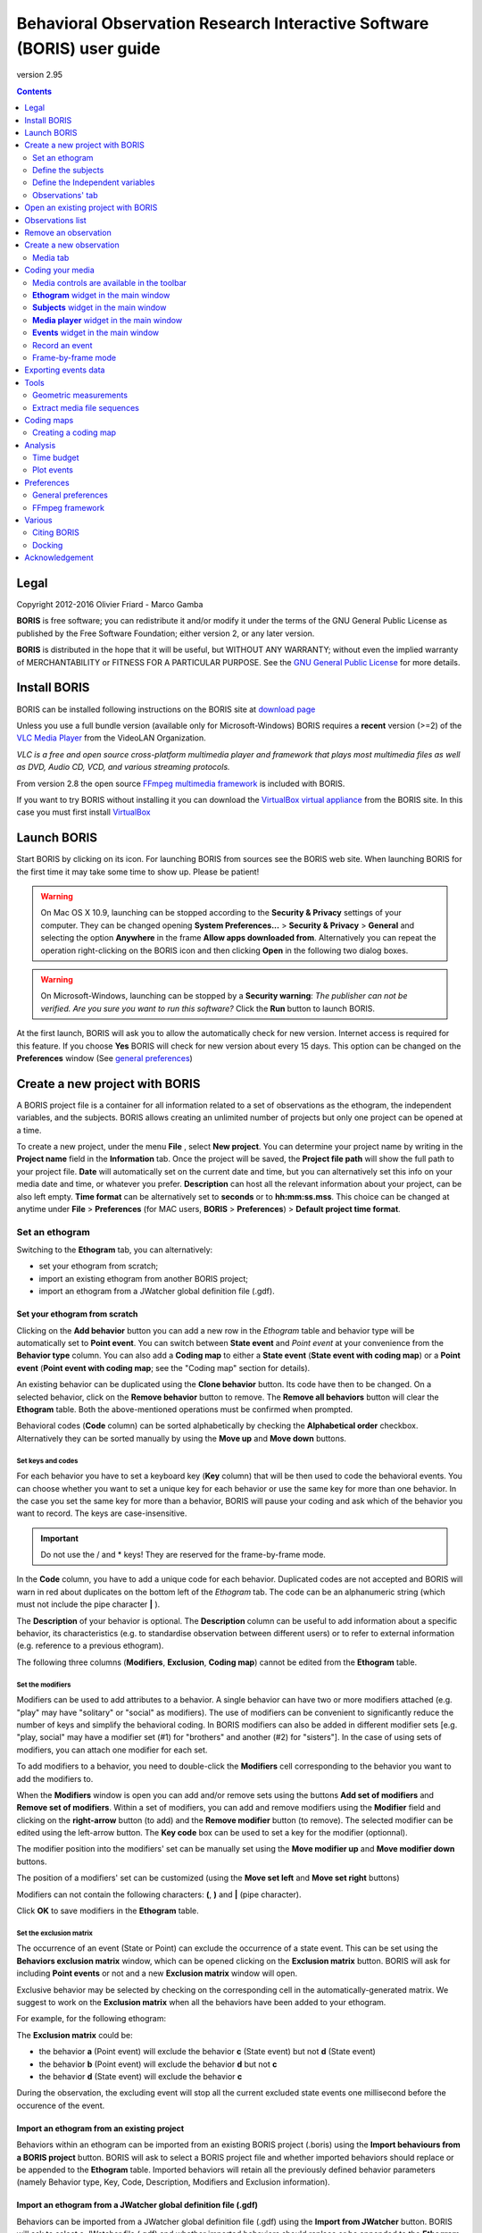 ***********************************************************************
Behavioral Observation Research Interactive Software (BORIS) user guide
***********************************************************************


.. image:: logo_boris_500px.png


version 2.95

.. contents::
   :depth: 2




Legal
=====

Copyright 2012-2016 Olivier Friard - Marco Gamba

**BORIS** is free software; you can redistribute it and/or modify
it under the terms of the GNU General Public License as published by
the Free Software Foundation; either version 2, or any later version.

**BORIS** is distributed in the hope that it will be useful,
but WITHOUT ANY WARRANTY; without even the implied warranty of
MERCHANTABILITY or FITNESS FOR A PARTICULAR PURPOSE.  See the
`GNU General Public License <http://www.gnu.org/copyleft/gpl.html>`_ for more details.


Install BORIS
=============

BORIS can be installed following instructions on the BORIS site at `download page <http://penelope.unito.it/boris?page=download>`_

Unless you use a full bundle version (available only for Microsoft-Windows) BORIS requires a **recent** version (>=2) of
the `VLC Media Player <http://www.videolan.org/vlc>`_    from the VideoLAN Organization.


*VLC is a free and open source cross-platform multimedia player and framework that plays most multimedia files as well as DVD, Audio CD, VCD, and various streaming protocols.*


From version 2.8 the open source `FFmpeg multimedia framework <https://www.ffmpeg.org>`_ is included with BORIS.


If you want to try BORIS without installing it you can download the `VirtualBox virtual appliance <http://penelope.unito.it/boris?page=download>`_ from the BORIS site.
In this case you must first install `VirtualBox <https://www.virtualbox.org/>`_



Launch BORIS
============

Start BORIS by clicking on its icon. For launching BORIS from sources see the BORIS web site.
When launching BORIS for the first time it may take some time to show up. Please be patient!


.. warning:: On Mac OS X 10.9, launching can be stopped according to the **Security & Privacy** settings of your computer.
   They can be changed opening **System Preferences...** > **Security & Privacy** > **General** and
   selecting the option **Anywhere** in the frame **Allow apps downloaded from**. Alternatively you can repeat the
   operation right-clicking on the BORIS icon and then clicking **Open** in the following two dialog boxes.


.. warning:: On Microsoft-Windows, launching can be stopped by a **Security warning**: *The publisher can not be verified. Are you sure you want to run this software?*  Click the **Run** button to launch BORIS.


At the first launch, BORIS will ask you to allow the automatically check for new version. Internet access is required for this feature.
If you choose **Yes** BORIS will check for new version about every 15 days.
This option can be changed on the **Preferences** window (See `general preferences`_)


Create a new project with BORIS
===============================

A BORIS project file is a container for all information related to a set of observations as the ethogram, the independent variables, and the subjects.
BORIS allows creating an unlimited number of projects but only one project can be opened at a time.



To create a new project, under the menu **File** , select **New project**.
You can determine your project name by writing in the **Project name** field in the **Information** tab. Once the project will be saved,
the **Project file path** will show the full path to your project file.
**Date** will automatically set on the current date and time, but you can alternatively set this info on your media date and time,
or whatever you prefer. **Description** can host all the relevant information about your project, can be also left empty.
**Time format** can be alternatively set to **seconds** or to **hh:mm:ss.mss**. This choice can be changed at anytime
under **File** > **Preferences** (for MAC users, **BORIS** > **Preferences**) > **Default project time format**.


.. image:: new_project.png
   :scale: 60%
   :alt: New project


Set an ethogram
---------------

Switching to the **Ethogram** tab, you can alternatively:

* set your ethogram from scratch;
* import an existing ethogram from another BORIS project;
* import an ethogram from a JWatcher global definition file (.gdf).


.. image:: ethogram.png
   :scale: 60%
   :alt: Ethogram configuration



Set your ethogram from scratch
..............................

Clicking on the **Add behavior** button you can add a new row in the *Ethogram* table and behavior type will be automatically set to **Point event**.
You can switch between **State event** and *Point event* at your convenience from the **Behavior type** column. You can also add a **Coding map** to
either a **State event** (**State event with coding map**) or a **Point event** (**Point event with coding map**; see the "Coding map" section for details).

An existing behavior can be duplicated using the **Clone behavior** button. Its code have then to be changed. On a selected behavior, click on
the **Remove behavior** button to remove. The **Remove all behaviors** button will clear the **Ethogram** table. Both the above-mentioned operations
must be confirmed when prompted.

Behavioral codes (**Code** column) can be sorted alphabetically by checking the **Alphabetical order** checkbox. Alternatively they can be sorted
manually by using the **Move up** and **Move down** buttons.






Set keys and codes
~~~~~~~~~~~~~~~~~~

For each behavior you have to set a keyboard key (**Key** column) that will be then used to code the behavioral events.
You can choose whether you want to set a unique key for each behavior or use the same key for more than one behavior.
In the case you set the same key for more than a behavior, BORIS will pause your coding and ask which of the behavior
you want to record. The keys are case-insensitive.


.. important:: Do not use the / and * keys! They are reserved for the frame-by-frame mode.


In the **Code** column, you have to add a unique code for each behavior. Duplicated codes are not accepted and
BORIS will warn in red about duplicates on the bottom left of the *Ethogram* tab. The code can be an alphanumeric
string (which must not include the pipe character **|** ).

The **Description** of your behavior is optional. The **Description** column can be useful to add information
about a specific behavior, its characteristics (e.g. to standardise observation between different users) or to
refer to external information (e.g. reference to a previous ethogram).

The following three columns (**Modifiers**, **Exclusion**, **Coding map**) cannot be edited from the **Ethogram** table.






Set the modifiers
~~~~~~~~~~~~~~~~~

Modifiers can be used to add attributes to a behavior. A single behavior can have two or more modifiers attached
(e.g. "play" may have "solitary" or "social" as modifiers). The use of modifiers can be convenient to significantly
reduce the number of keys and simplify the behavioral coding. In BORIS modifiers can also be added in different modifier
sets [e.g. "play, social" may have a modifier set (#1) for "brothers" and another (#2) for "sisters"]. In the case of
using sets of modifiers, you can attach one modifier for each set.

To add modifiers to a behavior, you need to double-click the **Modifiers** cell corresponding to the behavior you want to add the modifiers to.


.. image:: modifiers-1.6.png
   :width: 1200px
   :alt: modifiers configuration


When the **Modifiers** window is open you can add and/or remove sets using the buttons **Add set of modifiers** and **Remove set of modifiers**.
Within a set of modifiers, you can add and remove modifiers using the **Modifier** field and clicking on the **right-arrow** button (to add) and
the **Remove modifier** button (to remove). The selected modifier can be edited using the left-arrow button. The **Key code** box can be
used to set a key for the modifier (optionnal).

The modifier position into the modifiers' set can be manually set using the **Move modifier up** and **Move modifier down** buttons.

The position of a modifiers' set can be customized  (using the **Move set left** and **Move set right** buttons)

Modifiers can not contain the following characters: **(**, **)** and **|** (pipe character).

Click **OK** to save modifiers in the **Ethogram** table.



Set the exclusion matrix
~~~~~~~~~~~~~~~~~~~~~~~~

The occurrence of an event (State or Point) can exclude the occurrence of a state event.
This can be set using the **Behaviors exclusion matrix** window, which can be
opened clicking on the **Exclusion matrix** button.
BORIS will ask for including **Point events** or not and a new **Exclusion matrix** window will open.

Exclusive behavior may be selected by checking on the corresponding cell in the automatically-generated
matrix. We suggest to work on the **Exclusion matrix** when all the behaviors have been added to your ethogram.

For example, for the following ethogram:


.. image:: exclusion_matrix0.png
   :width: 80%
   :alt: Ethogram window


The **Exclusion matrix** could be:


.. image:: exclusion_matrix.png
   :width: 40%
   :alt: Exclusion matrix window



* the behavior **a** (Point event) will exclude the behavior **c** (State event) but not **d** (State event)
* the behavior **b** (Point event) will exclude the behavior **d** but not **c**
* the behavior **d** (State event) will exclude the behavior **c**


During the observation, the excluding event will stop all the current excluded state events one millisecond before the occurence of the event.


Import an ethogram from an existing project
...........................................


Behaviors within an ethogram can be imported from an existing BORIS project (.boris) using the **Import behaviours from a BORIS project** button.
BORIS will ask to select a BORIS project file and whether imported behaviors should replace or be appended to the **Ethogram** table.
Imported behaviors will retain all the previously defined behavior parameters (namely Behavior type, Key, Code, Description, Modifiers and Exclusion information).



Import an ethogram from a JWatcher global definition file (.gdf)
.................................................................


Behaviors can be imported from a JWatcher global definition file (.gdf) using the **Import from JWatcher** button.
BORIS will ask to select a JWatcher file (.gdf) and whether imported behaviors should replace or be appended to the **Ethogram** table.
Behavior type and exclusion information for the behaviours imported from JWatcher have to be redefined.



Import an ethogram from a plain text file
..........................................


Behaviors can be imported from a plain text file using the **Import from text file** button.
The fields must be separated by TAB, comma (,) or semicolomn (;). All plain text file rows must contain the same number of fields.


The fields and will be interpreted as:

* field #1: event type (point or state)
* field #2: key (case insensitive)
* field #3: code (must be unique)
* field #4: description (optional)

All fields after the 4th will be ignored.


BORIS will ask to select a plain text file (.gdf) and whether imported behaviors should replace or be appended to the **Ethogram** table.
The missing information for the behaviours imported from text file have to be redefined.



Define the subjects
-------------------


.. image:: subjects.png
   :width: 1200px
   :alt: Subjects definition


BORIS allow coding behaviors for different subjects within a single observation.
The **Subject** table allows specifying subjects using a **Key** (e.g. the "K" on your keyboard), **Subject name** (e.g. "Kanzi"),
**Description** (e.g. male, born October 28 - 1980). In this case, pressing "K" will set "Kanzi" as the focal subject
of the behavioural coding. Pressing "K" again will deselect "Kanzi" and set to "no focal subject".
The definition of one or more subjects is not mandatory. Addition, removal and sorting of the subjects follows the same
logic of the *Ethogram* table (see **Set your ethogram from scratch** for info). The subjects can also be imported from an
existing BORIS project using the **Import Subjects from a BORIS project**.




.. _independent variables:

Define the Independent variables
--------------------------------

.. image:: independent_variables.png
   :alt: Independent variables
   :width: 100%


BORIS allows adding information about the observation using **Independent variables**.
This can be used to specify factors that may influence the behaviors (e.g. group
composition, temperature, weather conditions) but will not change during a single
observation within a project. Each *Independent variable* can be defined by **Label** (e.g. weather),
**Description** (e.g. weather conditions), **Type** (e.g. **text** for weather condition "sunny", **numeric** for temperatures).
A value for each **Independent variable** will be requested when creating a new observation.
Addition, removal and sorting of the independent variables follows the same logic of the **Ethogram** table
(see **Set your ethogram from scratch** for info).
The independent variables can also be imported from an existing BORIS project using the **Import Variables from a BORIS project**.




Observations' tab
-----------------


The **Observations** table in BORIS shows information about all the previous observations within a project.
A selected "Observation" can be removed using the "Remove observation" button (you will be prompted for confirmation).
This operation cannot be undone and deleted observations cannot be recovered once the project is saved.
The **Observations** table shows four columns **id** **Date** **Description** **Media**.


Open an existing project with BORIS
===================================

To open an existing BORIS project, under the menu **File** , select **Open project**.
A BORIS project file is a container for all information related to a set of observations as the ethogram,
the independent variables, and the subjects. BORIS allows creating an unlimited number of projects but
only one project can be opened at a time.




Observations list
=================

The **Observations** > **Observations list** will show you all the observations contained in the current BORIS project.



Remove an observation
=====================

**File** > **Edit project** > **Observation's tab** > **Select observation to remove** > **Remove observation** button





Create a new observation
========================

To create a new observation you must first `Create a new project with BORIS`_
or `Open an existing project with BORIS`_.


Clicking on **Observations** > **New observation** will show the **New observation** window.

.. image:: new_observation.png
   :alt: New observation window
   :width: 70%


This window allow adding various observation data:

* a mandatory **Observation id** (must be unique across all observations);
* **Date**, which will be automatically set on the current date and time, but you can alternatively set this info on your media date and time, or whatever you prefer.
* **Description**, which can host all the relevant information about your observation, but can be also left empty.
* **Independent variables** (e.g. to specify factors that may influence the behaviors but will not change during the observation within a project). See the  `independent variables`_ section for details.
* **Time offset**. BORIS allow specifying a time offset that can be added or subtracted from the media timecode.


You can then choose between the **Media tab** and the **Live tab**.
Use the **Media tab** to code pre-recorded media (videos or audios) and the **Live tab** to code live observations.




Media tab
---------

.. image:: new_observation_playlist.png
   :alt: Playlist
   :width: 60%

In the **Media tab** there are two playlists. In the **Media file paths** playlist you can add one or more media files using the **Add media** button.
Information about the selected media file will be extracted and displayed in the media list: media file path, media duration (in seconds), number of frames by second (FPS), video stream, audio stream  .


If you have to add various media files, you can use the **Add all media from directory** button, in this case all the media files found in the selected directory will be added in the playlist.


The **Remove media** button can be used to remove the selected media files.


All the media types reported at http://www.videolan.org/vlc/features.html can be played in BORIS.
The media queued in the *Media file paths* will be played sequentially.
This means that an event occurring at time t\ :sub:`x`\  in the media file queued as second (e.g. second_video.mp4)
in the playlist will be scored as happening at time t\ :sub:`1`\  + t\ :sub:`x`\  (where t\ :sub:`1`\  is the duration of the first media file, e.g. first_video.mp4).


Spectrogram visualization
.........................

BORIS allow you to visualize the sound spectrogram during the media observation.
Activate the *Visualize spectrogram* check box. BORIS will ask you to generate the spectrograms for all media files loaded in the first player.

.. image:: spectro1.png
   :alt: spectrogram generation
   :width: 60%


The spectrogram visualization will be synchonized to the media position during the observation.

.. image:: spectro2.png
   :alt: spectrogram visualization



Close current behavior between videos
.....................................

If this option is selected BORIS will close all ongoing State events between successive media files.

This option can be usefull if you have to code various short media files enqueued in the first player (for example the output of a Camera trap).



Simultaneous play
.................

BORIS also allows simultaneous playback of two media recorded independently
(e.g. videos recorded from different points in a room; or a video and an audio recording of the same observation).
The videos to be played simultaneously can be loaded in the **Media file paths for second player** playlist.
In this case only one video per playlist is accepted.
If the two media are not synchronised you can specify a time offset for the second player.


Click OK to start coding. The **Observation** window will be closed and you'll be transferred to the main **BORIS** window.




Coding your media
=================

When looking at the BORIS main window, the window title bar shows the **Observation id** - **Project name** - **BORIS**.
The media (the first in the queue) will be loaded in the media player and paused.


Media controls are available in the toolbar
-------------------------------------------

.. image:: toolbar.png
   :alt: Media control toolbar
   :width: 80%


Key to the symbols:

* **Play**

* **Pause** (the SPACE bar can be used)

* **Rewind** reset your media at the beginning

* **Fast backward** jumps for n seconds backward in your media (See `general preferences`_ to set n)

* **Fast forward** jumps for n seconds forward in your media (See `general preferences`_ to set n)

* **Set the playback at speed 1x**

* **Increase playback speed** (See `general preferences`_ to set the step value)

* **Decrease playback speed** (See `general preferences`_ to set the step value)

* **Jump to the previous media file**

* **Jump to the next media file**

* **Take a snapshot** of current video or frame

* **Switch between VLC and frame-by-frame modes**

In frame-by-frame mode:

* **Move on frame back**

* **Move one frame forward**




The media can be controlled by special keyboard keys:

* **Page Up** key: switch to the next media
* **Page Down** key: switch to the previous media
* **Up arrow** key: jump forward in the current media
* **Down arrow** key: jump backward in the current media
* **ESC**: switch between VLC and frame-by-frame mode


**Ethogram** widget in the main window
----------------------------------------


.. image:: main_window_ethogram.png
   :alt: Ethogram widget in main window
   :width: 80%

The **Ethogram** widget provide the user with the list of behaviors defined in the **Ethogram**.
It can be used to record an event by double clicking on the corresponding row.
The **Key** column indicates the keyboard key assigned to each behavior (if any).
Pressing a key will record the corresponding behavior (that will appear in the *Events* widget).




**Subjects** widget in the main window
---------------------------------------

.. image:: main_window_subjects.png
   :alt: Subjects list widget in main window
   :width: 60%

The **Subjects** widget provide the user with the list of subjects defined in the **Subject** tab in the **Project** window.
It can be used to add information about the focal subject on the recorded behaviors by double clicking on the corresponding row.
When a subject is selected his/her name appears above the media player. The **Key** column indicates the keyboard key assigned to each subject (if any).




**Media player** widget in the main window
-------------------------------------------

.. image:: main_window_videoplayer.png
   :alt: Media player in main window
   :width: 1200px

The **Media player** widget has two controls: the media position (horizontal slide bar) and the audio volume (vertical slide bar)
provide the user with the list of subjects defined in the **Subject** tab in the **Project** window.
The horizontal slide bar can be used to navigate the media file.




**Events** widget in the main window
-------------------------------------


.. image:: main_window_events.png
   :alt: Events list in main window
   :width: 60%



The **Events** widget shows all the recorded behaviors with the following parameters (columns):

* **time**, the time at which the event occurred;
* **subject**, the focal subject (if any);
* **code**, the behavior code;
* **type**, in case of a state event indicates whether the time corresponds to the start or to the stop.
* **modifier**, indicates the modifier(s) that was(ere) selected (if any);
* **comment**, is an open field where the user can add notes.

A tracking cursor (red triangle) will show the current event. This cursor can be positioned above the current event,
see `tracking cursor position`_ option in Preferences window.

A double-click on a row will reposition the media player to the moment of the corresponding event.
See `Time offset for media reposition`_ in Preferences window to customize the time offset for media repositioning.




Record an event
---------------



Once ready to begin your coding, you can start the media player using the **Play** button (or the Space bar).
The behaviors can be recorded using the keyboard with the predefined keys (or by double-clicking the corresponding row in the **Ethogram** table).


.. image:: ethogram_subjects_widgets.png
   :alt: Ethogram and subjects widgets
   :width: 60%


If the pressed key defines a single event, the corresponding event will be recorded in the **Events** table.
In the case you have specified the same key for two (or more) events (e.g. key A in the figure below),
BORIS will prompt you for the desired behavior.


.. image:: ask_for_code.png
   :alt: Ask for modifiers
   :width: 40%



In the case you have specified modifiers (one or more sets), BORIS will prompt you for the desired modifier(s) if any (e.g. **ball** or **opponent** in the figure below).
You can select the correct one using the mouse or the keyboard ( **b** key or **o** key)

.. image:: ask_for_modifiers.png
   :alt: Ask for modifiers
   :width: 40%





In the case your behavior type is a *Point event with coding map* or a *State event with coding map*, BORIS will show the *Coding map* window and will allow selecting the desired area(s). In case you click a part of the map in which two (or more) areas overlap, the corresponding codes will be recorded.

A recorded event can be edited (once selected) using the *Observations* > *Edit event* menu option. The resulting *Edit event parameters* allows modifying every parameter (e.g. time, subject, code, modifiers, and comment).

The *Observations* > *Add event* menu option allows adding a new event by specifying its time and the other parameters.



Frame-by-frame mode
--------------------

You can switch between play and frame-by-frame modes using the dedicated button in the toolbar:


.. image:: toolbar_frame-by-frame.png
   :alt: frame-by-frame_button
   :width: 60%


In frame-by-frame mode the video will stop playing and the user will visualize the video frame by frame.


You can move between frames by using the arrow keys in the toolbar (on the right) or by using keyboard special keys:


**For the both modes** (VLC and frame-by-frame):

* **Page Up** key: switch to the next media
* **Page Down** key: switch to the previous media
* **Up arrow** key: jump forward in the current media
* **Down arrow** key: jump backward in the current media
* **ESC**: switch between VLC and frame-by-frame mode


**Only for the frame-by-frame mode**:

* **Left arrow** key: go to the previous frame
* **Right arrow** key: go to the next frame


If you have a numeric keypad you can use the following keys in alternative:

* The key **/** will allow you to view the previous frame
* The key *\** will allow you to view the next frame

To return in the VLC mode press again the frame-by-frame button in the toolbar.




Exporting events data
=====================

The coded events can be exported in various format (**Observations** > **Export ?**):

* **Export events** exports the events of selected observations in TSV, XLS or ODS formats. These formats are suitable for further analysis.


.. image:: export_events.png
   :alt: example of exported events in TSV format
   :width: 60%


* **Export aggregated events** in TSV or SQL formats. State events are paired and duration is available. The TSV format is suitable for further analysis. The SQL format is suitable to populate an SQL database.

.. image:: export_aggregated_events.png
   :alt: example of aggregated and exported events in TSV format
   :width: 80%


Example of SQL export::

    CREATE TABLE events (id INTEGER PRIMARY KEY ASC, observation TEXT,
                         date DATE, subject TEXT, behavior TEXT,
                         modifiers TEXT, event_type TEXT, start FLOAT,
                         stop FLOAT, comment_start TEXT,
                         comment_stop TEXT);

    INSERT INTO events (observation, date, subject, behavior, modifiers,
     event_type, start, stop, comment_start, comment_stop ) VALUES
    ("demo #1","2015-11-30 10:39:18","Subj #1","jump","","POINT",116.588,0,"",""),
    ("demo #1","2015-11-30 10:39:18","Subj #1","jump","","POINT",118.988,0,"",""),
    ("demo #1","2015-11-30 10:39:18","Subj #1","eat","salad","STATE",4.3,10.0,"vvv",""),
    ("demo #1","2015-11-30 10:39:18","Subj #2","jump","","POINT",120.863,0,"",""),
    ("demo #1","2015-11-30 10:39:18","Subj #2","jump","","POINT",122.438,0,"",""),
    ("demo #1","2015-11-30 10:39:18","Subj #2","eat","meat","STATE",26.6,113.988,"","");


* **Export events as behavioral strings**

Example::

    # observation id: demo#1
    # observation description:
    # Media file name: crop.avi, crop2.avi


    Subject #1:
    eat|eat|jump|jump

    Subject #2:
    eat|eat|jump|jump


* Export events as `Praat <http://www.fon.hum.uva.nl/praat/>`_ `TextGrid <http://www.fon.hum.uva.nl/praat/manual/TextGrid.html>`_

Example::

    File type = "ooTextFile"
    Object class = "TextGrid"

    xmin = 4.3
    xmax = 113.988
    tiers? <exists>
    size = 2
    item []:
        item [1]:
            class = "IntervalTier"
            name = "Subject #1"
            xmin = 4.3
            xmax = 10.0
            intervals: size = 1
            intervals [1]:
                xmin = 4.3
                xmax = 10.0
                text = "eat"
        item [2]:
            class = "IntervalTier"
            name = "Subject #2"
            xmin = 26.6
            xmax = 113.988
            intervals: size = 1
            intervals [1]:
                xmin = 26.6
                xmax = 113.988
                text = "eat"


Tools
=====

Geometric measurements
----------------------

Geometric measurements can be made in frame-by-frame mode. Distances, areas and angles can be measured.
Click on **Tools** > **Geometric measurements** to activate the measurements. The **Measurements window** will be shown:

.. image:: measurements_window.png
   :alt: measurements window
   :width: 60%


Setting the scale
.................

For distance and area measurements you can set a scale in order to have results of measurements in a real unit (like centimeters, meters etc).
1) measure a reference object (that have a known size) on the frame (with the distance tool. See next chapter for details) and set the pixel distance in the **Pixel** text box.
2) Set the real size of the reference object in the **Reference** text box (must be a number without unit).


Distance measurements
......................

Select the **Distance** radio button. Click the left mouse button on the frame bitmap to set the start of the segment that will be measured.
A blue circle with a cross will be drawn.
Click the right mouse button to set the end. A red circle with a cross will be drawn.
The distance between the two selected points will be available in the text area of the **Measurements window**.


.. image:: distance_measurement_screenshot.png
   :alt: distance measurement screenshot
   :width: 90%


Area measurements
.................

Select the **Area** radio button. Click the left mouse button on the frame bitmap to set the area vertices.
Blue circles with a cross will be drawn.
Click the right mouse button to close the area.
The area of the drawn polygon will be available in the text area of the **Measurements window**.


Angle measurements
..................

Select the **Angle** radio button. Click the left mouse button on the frame bitmap to set the angle vertex.
A red circle with a cross will be drawn.
Click the right mouse button to set the two segments. Blue circles with a cross will be drawn.
The angle between the two drawn segments will be available in the text area of the **Measurements window**.



Extract media file sequences
----------------------------

Sequences of media file corresponding to coded behaviors can be extracted from media file.
1) Click on **Observations** > **Extract events from media files** option. 2) Choose the observation(s). 3) Select the events to be extracted.
4) Select a destination directory that will contain the extracted media sequences. 5) Select a time offset (in seconds, the default value is 0).
The time offset will be substracted from the starting time of event and added to the stopping time. All the extracted sequences will be saved
in the selected directory followind the file name format:


{observation id}_{player}_{subject}_{behavior}_{start time}-{stop time}





Coding maps
===========


A coding map is a bitmap image with user-defined clickable areas.
BORIS allows creating a coding map using the **Map creator** tool (**Tools** > **Map creator**).
Clickable areas may correspond to specific modifiers that can be meaningful for the behavioral coding.
Facial expression is the case we thought to when developing this function.


Creating a coding map
---------------------


Loading a bitmap for a coding map
.................................

To create a new coding map, launch the **Map creator** tool (**Tools** > **Map creator**).
The BORIS main window will be replaced by the **Map creator** window. Click on **Map creator** > **New Map** and
enter a name for the new map in the edit box. You have to load a bitmap image (JPEG or PNG) using the **Load bitmap** button.
The loaded image will be displayed.


.. image:: coding_map.png
   :alt: Coding map
   :width: 70%


If the size of your bitmap image is bigger than 512 x 512 pixels BORIS will resize it to
512 x 512 keeping the aspect ratio and store the resized version in the coding map file.


Adding areas to a coding map
............................


To create clickable areas on a coding map, you have to click on the **New area** button and enter
an **Area code** in the edit box. The new area can now be defined by clicking on the image.
The drawing tool allows defining a irregular polygon (a plane shape with straight sides, which
does not have all sides equal and all angles equal) by clicking to determine subsequent vertices.
It can be convex or concave. Straight sides must not cross each other. Once selected an area can be
deleted using the **Delete area** button. When an area is closed and its name has been defined in
the **Area code** field, it can be saved by using the **Save area** button.
The areas can partially overlap each other. See the **Using a Coding map** section for more details.
Once all areas are added the entire map can be saved using the **Save map** option menu
(**Map creator** > **Save map**). The map is now saved in its own file (.boris_map) which is NOT part of the BORIS project.
A map can be edited at anytime by opening the map file from the **Open map** menu option (**Map creator** > **Open map**).





Adding a coding map to your project
....................................

Creating a Coding map is not automatically adding the map to your project.
The Coding map have to be added to your project by selecting the corresponding **Behavior type**
(**Point event with coding map**, **State event with coding map**). BORIS will ask to select the
file name containing the coding map (.boris_map) and load the coding map in the project.
The coding map name will appear in the **Coding map** column and will be saved in the BORIS project file.

NOTE: If you later modify your coding map you must reload the new version in your BORIS project.


Analysis
========

Time budget
------------


The **Analyze** > **Time budget** menu option shows the time budget for the events of one or more observations.
You must first select the subjects and behaviors you want to include in the time budget analysis:

.. image:: time_budget_parameters.png
   :alt: Time budget
   :width: 40%


You can choose to select or not the behavior modifiers (if any) and to exclude behaviors without coded events.

.. image:: time_budget.png
   :alt: Time budget
   :width: 100%


The percent of total time will be calculated (if available). The total time is intended as the total media length.

The time budget results can be saved in various formats for further analysis: TSV, CSV for plain text file or Microsoft Excel (XLS),
Open Document Spreadsheet (ODS).




Plot events
-----------

The **Analyze** > **Plot events** menu option plots the events from one observation by subject and behaviours along a time axis.

You must first select the subjects and behaviors you want to include in the plot:

.. image:: time_budget_parameters.png
   :alt: Time budget
   :width: 40%

You can choose to select or not the behavior modifiers (if any) and to exclude behaviors without coded events.

.. image:: plot_events.png
   :alt: plot
   :width: 100%

The plot can be exported in various formats like bitmap (PNG, JPG, TIFF) or vectorial graphic
(SVG, PDF, EPS, PS). The SVG format can be further edited with the `Inkscape vector graphics editor <https://inkscape.org>`_.





Preferences
===========

You can customize BORIS using the Preferences window (**File** > **Preferences**)



.. _general preferences:

General preferences
-------------------


.. image:: preferences1.png
   :alt: Preferences first tab
   :width: 80%

**Default project time format**
    This option allows the user to choose the format for displaying time in the project. Please note that time is internally always saved in seconds with a precision of 3 decimal digits

**Fast forward/backward speed (seconds)**
    This option allows the user to customize the amount of time for "jumping" forward or backward in media.

.. _Time offset for media reposition:

**Time offset for media reposition (seconds)**
    This value indicates the time offset for repositioning the media after double-click on a row event of the *Events* table.
    'for example -4 seconds indicates that after a double-click the media will be repositioned 4 seconds before the recorded event.'

**Playback speed step value**
    This value indicate how much the speed will be increased or decreased after pressing the *change playback speed* buttons.

**Automatic backup every (minutes)**
   if set BORIS will save your project automatically every n minutes. 0 indicate no automatic backup.

**Play sound when a key is pressed**
    Activate a sound signal after every keypress event

**Embed media player**
    This option allows the user to detach from the main window or embed the media player in the main window.
    On Mac OS X the media player can not be detached from main window.

**Alert if focal subject is not set**
    If this option is activated BORIS will show an alert box if no focal subject is selected

.. _tracking cursor position:

**Tracking cursor above current event**
    Check this box to position the tracking cursor above the current event in events list table.

**Check for new version**
    Check for new version on BORIS web site every 15 days (internet access required)


FFmpeg framework
----------------


.. image:: preferences2.png
   :alt: Preferences FFmpeg framework tab
   :width: 60%


The path for the ffmpeg executable program is displayed. From version 2.8 FFmpeg is included with BORIS.

**FFmpeg cache directory**
    This indicates the directory that will be used as image cache for frame-by-frame mode and spectrogram visualization.
    If you do not specify a path, BORIS will use the default temporary directory of your system.

**FFmpeg cache directory max size**
    Indicate a size limit (in Mb) for the image caching. 0 indicates no limit


Various
=======

Citing BORIS
------------

If you have used BORIS for producing scientific publications, please cite::

    Behavioral Observation Research Interactive Software (http://penelope.unito.it/boris)




Docking
-------

All elements, including the media player can be undocked from the main window and positioned where you prefer
(e.g. they can be on the same desktop over one or two screens).


.. image:: open_observation_dw.png
   :alt: Undocked widgets


Acknowledgement
===============

The authors would like to acknowledge Sergio Castellano, Valentina Matteucci and Laura Ozella for their precious help.
